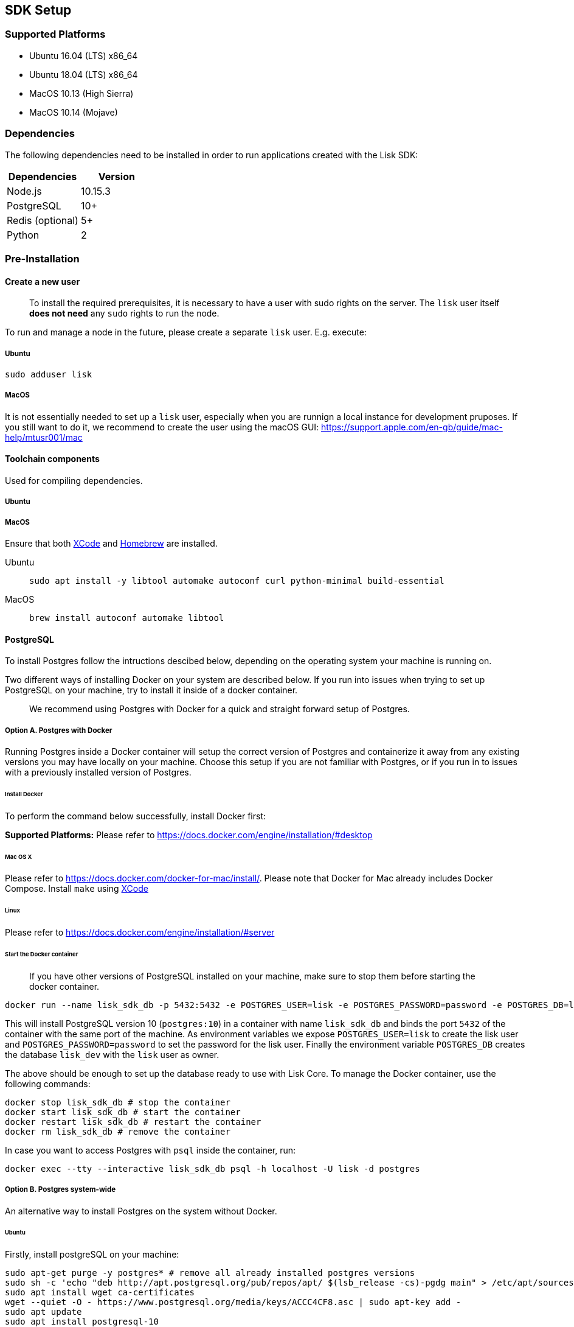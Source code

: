 == SDK Setup

=== Supported Platforms

* Ubuntu 16.04 (LTS) x86_64
* Ubuntu 18.04 (LTS) x86_64
* MacOS 10.13 (High Sierra)
* MacOS 10.14 (Mojave)

=== Dependencies

The following dependencies need to be installed in order to run
applications created with the Lisk SDK:

[cols=",",options="header",]
|===
|Dependencies |Version
|Node.js |10.15.3
|PostgreSQL |10+
|Redis (optional) |5+
|Python |2
|===

=== Pre-Installation

==== Create a new user

____
To install the required prerequisites, it is necessary to have a user
with sudo rights on the server. The `+lisk+` user itself *does not need*
any `+sudo+` rights to run the node.
____

To run and manage a node in the future, please create a separate
`+lisk+` user. E.g. execute:

===== Ubuntu

[source,bash]
----
sudo adduser lisk
----

===== MacOS

It is not essentially needed to set up a `+lisk+` user, especially when
you are runnign a local instance for development pruposes. If you still
want to do it, we recommend to create the user using the macOS GUI:
https://support.apple.com/en-gb/guide/mac-help/mtusr001/mac

==== Toolchain components

Used for compiling dependencies.

===== Ubuntu



===== MacOS

Ensure that both https://developer.apple.com/xcode/[XCode] and
https://brew.sh/[Homebrew] are installed.



[tabs]
====
Ubuntu::
+
--
[source,bash]
----
sudo apt install -y libtool automake autoconf curl python-minimal build-essential
----
--
MacOS::
+
--
[source,bash]
----
brew install autoconf automake libtool
----
--
====

==== PostgreSQL

To install Postgres follow the intructions descibed below, depending on
the operating system your machine is running on.

Two different ways of installing Docker on your system are described
below. If you run into issues when trying to set up PostgreSQL on your
machine, try to install it inside of a docker container.

____
We recommend using Postgres with Docker for a quick and straight forward
setup of Postgres.
____

===== Option A. Postgres with Docker

Running Postgres inside a Docker container will setup the correct
version of Postgres and containerize it away from any existing versions
you may have locally on your machine. Choose this setup if you are not
familiar with Postgres, or if you run in to issues with a previously
installed version of Postgres.

====== Install Docker

To perform the command below successfully, install Docker first:

*Supported Platforms:* Please refer to
https://docs.docker.com/engine/installation/#desktop

====== Mac OS X

Please refer to https://docs.docker.com/docker-for-mac/install/. Please
note that Docker for Mac already includes Docker Compose. Install
`+make+` using https://developer.apple.com/xcode/features/[XCode]

====== Linux

Please refer to https://docs.docker.com/engine/installation/#server

====== Start the Docker container

____
If you have other versions of PostgreSQL installed on your machine, make
sure to stop them before starting the docker container.
____

[source,bash]
----
docker run --name lisk_sdk_db -p 5432:5432 -e POSTGRES_USER=lisk -e POSTGRES_PASSWORD=password -e POSTGRES_DB=lisk_dev -d postgres:10
----

This will install PostgreSQL version 10 (`+postgres:10+`) in a container
with name `+lisk_sdk_db+` and binds the port `+5432+` of the container
with the same port of the machine. As environment variables we expose
`+POSTGRES_USER=lisk+` to create the lisk user and
`+POSTGRES_PASSWORD=password+` to set the password for the lisk user.
Finally the environment variable `+POSTGRES_DB+` creates the database
`+lisk_dev+` with the `+lisk+` user as owner.

The above should be enough to set up the database ready to use with Lisk
Core. To manage the Docker container, use the following commands:

[source,bash]
----
docker stop lisk_sdk_db # stop the container
docker start lisk_sdk_db # start the container
docker restart lisk_sdk_db # restart the container
docker rm lisk_sdk_db # remove the container
----

In case you want to access Postgres with `+psql+` inside the container,
run:

[source,bash]
----
docker exec --tty --interactive lisk_sdk_db psql -h localhost -U lisk -d postgres
----

===== Option B. Postgres system-wide

An alternative way to install Postgres on the system without Docker.

====== Ubuntu

Firstly, install postgreSQL on your machine:

[source,bash]
----
sudo apt-get purge -y postgres* # remove all already installed postgres versions
sudo sh -c 'echo "deb http://apt.postgresql.org/pub/repos/apt/ $(lsb_release -cs)-pgdg main" > /etc/apt/sources.list.d/pgdg.list'
sudo apt install wget ca-certificates
wget --quiet -O - https://www.postgresql.org/media/keys/ACCC4CF8.asc | sudo apt-key add -
sudo apt update
sudo apt install postgresql-10
----

After installation, you should see the Postgres database cluster, by
running

[source,bash]
----
pg_lsclusters
----

Drop the existing database cluster, and replace it with a cluster with
the locale `+en_US.UTF-8+`:

[source,bash]
----
sudo pg_dropcluster --stop 10 main
sudo pg_createcluster --locale en_US.UTF-8 --start 10 main
----

Create a new database user called `+lisk+` and grant it rights to create
databases. Then create the database with the lisk user as owner. In the
last step, define the password for the lisk user:

[source,bash]
----
sudo -u postgres -i createuser --createdb lisk
sudo -u postgres -i createdb lisk_dev --owner lisk
sudo -u postgres psql -d lisk_dev -c "alter user lisk with password 'password';"
----

____
Change `+'password'+` to a secure password of your choice. Don’t forget
to update this password in the link:configuration.md[Lisk SDK
configuration] later on.
____

====== MacOS

Install Postgres version 10:

[source,bash]
----
brew install postgresql@10
----

Add it to the systems path:

[source,bash]
----
echo 'export PATH="/usr/local/opt/postgresql@10/bin:$PATH"' >> ~/.bash_profile
export LDFLAGS="-L/usr/local/opt/postgresql@10/lib"
export CPPFLAGS="-I/usr/local/opt/postgresql@10/include"
----

Start Postgres, create the `+lisk+` user and the database:

[source,bash]
----
initdb /usr/local/var/postgres -E utf8 --locale=en_US.UTF-8
brew services start postgresql@10
createuser --createdb lisk
createdb lisk_dev --owner lisk
psql -d lisk_dev -c "alter user lisk with password 'password';"
----

____
Change `+'password'+` to a secure password of your choice. Don’t forget
to update this password in the link:configuration.md[Lisk SDK
configuration] later on.
____

==== Node.js

https://nodejs.org/[Node.js] serves as the underlying engine for code
execution. There are several different ways and version managers to
install Node.JS on your system. We recommend one of the following two:

===== Option A: Node Version Manager

We recommend using a Node version manager such as
https://github.com/creationix/nvm[NVM]. NVM is a bash script that
enables you to manage multiple active Node.js versions.

[arabic]
. Install nvm following these
https://github.com/creationix/nvm#install--update-script[instructions]
. Install the correct version of Node.js using NVM:

[source,bash]
----
nvm install 10.15.3
----

===== Option B: Node.js package

If you do not want to use NVM or other package managers, you can install
the Node package globally on your system alternatively:

====== Ubuntu

[source,bash]
----
curl -sL https://deb.nodesource.com/setup_10.x | sudo -E bash -
sudo apt-get install -y nodejs
----

====== MacOS

[source,bash]
----
brew install node@10.15.3
----

==== PM2 (optional)

Install https://github.com/Unitech/pm2[PM2] for managing start/stop of
the app process in the background:

[source,bash]
----
npm install pm2 -g
----

=== Installation

To install the NPM package
https://www.npmjs.com/package/lisk-sdk[lisk-sdk], run:

[source,bash]
----
npm install --save lisk-sdk # add --save flag to save it to package.json
----
